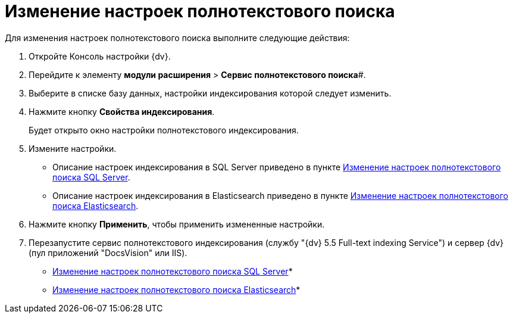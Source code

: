 = Изменение настроек полнотекстового поиска

Для изменения настроек полнотекстового поиска выполните следующие действия:

. Откройте Консоль настройки {dv}.
. Перейдите к элементу *модули расширения* > *Сервис полнотекстового поиска*#.
. Выберите в списке базу данных, настройки индексирования которой следует изменить.
. Нажмите кнопку *Свойства индексирования*.
+
Будет открыто окно настройки полнотекстового индексирования.
. Измените настройки.
+
* Описание настроек индексирования в SQL Server приведено в пункте xref:FulltextReconfigureMSSQL.adoc[Изменение настроек полнотекстового поиска SQL Server].
* Описание настроек индексирования в Elasticsearch приведено в пункте xref:FulltextReconfigureElastic.adoc[Изменение настроек полнотекстового поиска Elasticsearch].
. Нажмите кнопку *Применить*, чтобы применить измененные настройки.
. Перезапустите сервис полнотекстового индексирования (службу "{dv} 5.5 Full-text indexing Service") и сервер {dv} (пул приложений "DocsVision" или IIS).

* xref:FulltextReconfigureMSSQL.adoc[Изменение настроек полнотекстового поиска SQL Server]* +
* xref:FulltextReconfigureElastic.adoc[Изменение настроек полнотекстового поиска Elasticsearch]* +

